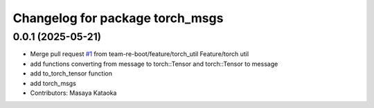 ^^^^^^^^^^^^^^^^^^^^^^^^^^^^^^^^
Changelog for package torch_msgs
^^^^^^^^^^^^^^^^^^^^^^^^^^^^^^^^

0.0.1 (2025-05-21)
------------------
* Merge pull request `#1 <https://github.com/team-re-boot/libtorch_vendor/issues/1>`_ from team-re-boot/feature/torch_util
  Feature/torch util
* add functions converting from message to torch::Tensor and torch::Tensor to message
* add to_torch_tensor function
* add torch_msgs
* Contributors: Masaya Kataoka
